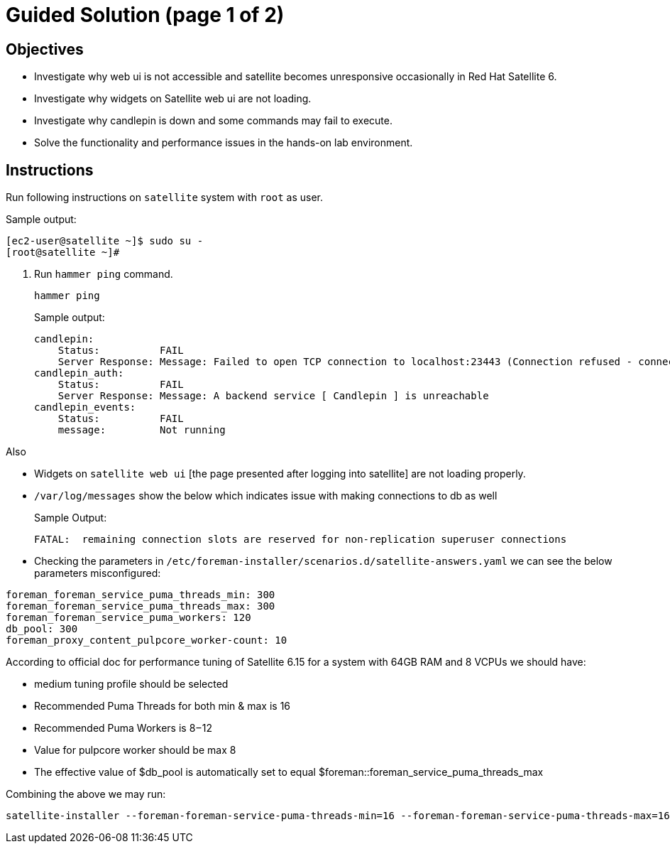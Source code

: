 = Guided Solution (page 1 of 2)
:experimental:

== Objectives

* Investigate why web ui is not accessible and satellite becomes unresponsive occasionally in Red Hat Satellite 6.
* Investigate why widgets on Satellite web ui are not loading.
* Investigate why candlepin is down and some commands may fail to execute.
* Solve the functionality and performance issues in the hands-on lab environment.

== Instructions

Run following instructions on `satellite` system with `root` as user.

.Sample output:
----
[ec2-user@satellite ~]$ sudo su -
[root@satellite ~]#
----

. Run `hammer ping` command.
+
[source,bash,role=execute]
----
hammer ping
----
+
.Sample output:
----
candlepin:
    Status:          FAIL
    Server Response: Message: Failed to open TCP connection to localhost:23443 (Connection refused - connect(2) for "localhost" port 23443)
candlepin_auth:
    Status:          FAIL
    Server Response: Message: A backend service [ Candlepin ] is unreachable
candlepin_events:
    Status:          FAIL
    message:         Not running
----

Also

- Widgets on `satellite web ui` [the page presented after logging into satellite] are not loading properly. +
- `/var/log/messages` show the below which indicates issue with making connections to db as well
+
.Sample Output:
----
FATAL:  remaining connection slots are reserved for non-replication superuser connections
----

- Checking the parameters in `/etc/foreman-installer/scenarios.d/satellite-answers.yaml` we can see the below parameters misconfigured: +
----
foreman_foreman_service_puma_threads_min: 300 
foreman_foreman_service_puma_threads_max: 300
foreman_foreman_service_puma_workers: 120
db_pool: 300
foreman_proxy_content_pulpcore_worker-count: 10
----

According to official doc for performance tuning of Satellite 6.15 for a system with 64GB RAM and 8 VCPUs we should have: +

- medium tuning profile should be selected +
- Recommended Puma Threads for both min & max is 16 +
- Recommended Puma Workers is 8 – 12 +
- Value for pulpcore worker should be max 8 +
- The effective value of $db_pool is automatically set to equal $foreman::foreman_service_puma_threads_max +

Combining the above we may run:

[source,bash,role=execute]
----
satellite-installer --foreman-foreman-service-puma-threads-min=16 --foreman-foreman-service-puma-threads-max=16 --foreman-foreman-service-puma-workers=12 --foreman-db-pool=16 --foreman-proxy-content-pulpcore-worker-count=8 --tuning medium
----